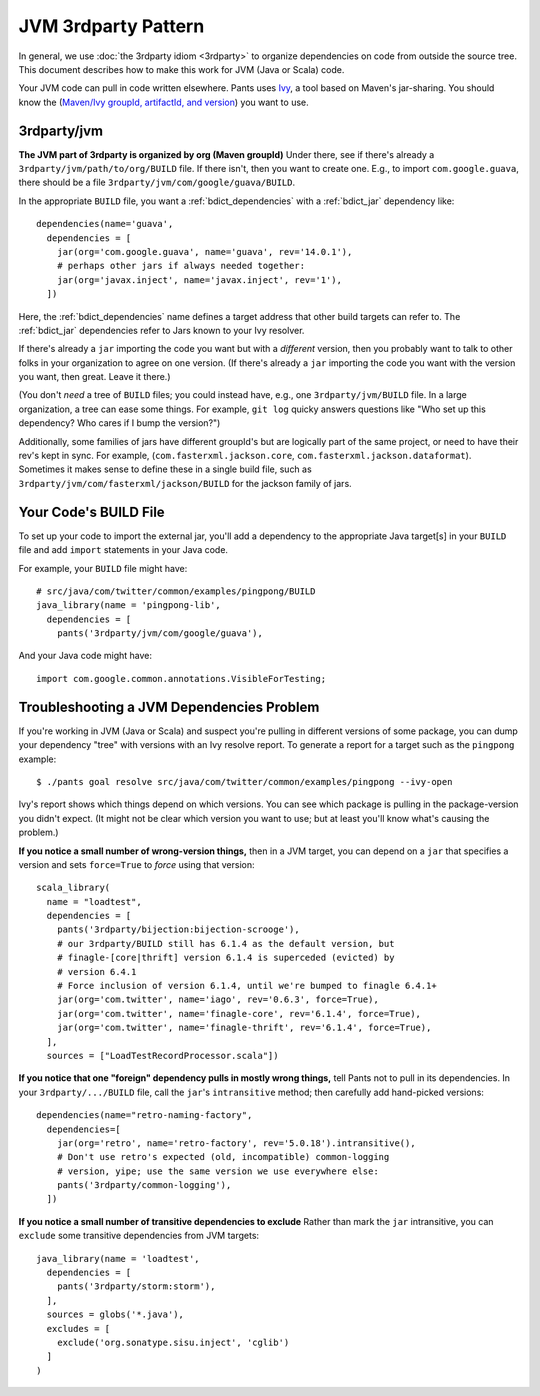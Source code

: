 ####################
JVM 3rdparty Pattern
####################

In general, we use :doc:`the 3rdparty idiom <3rdparty>` to organize
dependencies on code from outside the source tree. This document
describes how to make this work for JVM (Java or Scala) code.

Your JVM code can pull in code written elsewhere.
Pants uses `Ivy <http://ant.apache.org/ivy/>`_, a tool based on Maven's
jar-sharing. You should know the
(`Maven/Ivy groupId, artifactId, and version <http://maven.apache.org/guides/mini/guide-central-repository-upload.html>`_)
you want to use.

************
3rdparty/jvm
************

**The JVM part of 3rdparty is organized by org (Maven groupId)** Under there,
see if there's already a ``3rdparty/jvm/path/to/org/BUILD`` file.
If there isn't, then you want to create one. E.g., to import
``com.google.guava``, there
should be a file ``3rdparty/jvm/com/google/guava/BUILD``.

In the appropriate ``BUILD`` file, you want a :ref:`bdict_dependencies` with
a :ref:`bdict_jar` dependency like::

    dependencies(name='guava',
      dependencies = [
        jar(org='com.google.guava', name='guava', rev='14.0.1'),
        # perhaps other jars if always needed together:
        jar(org='javax.inject', name='javax.inject', rev='1'),
      ])

.. TODO when we have a java example that depends on things the right way
   instead of the old way, we should literalinclude it.

Here, the
:ref:`bdict_dependencies` name defines a target address that other build
targets can refer to. The :ref:`bdict_jar` dependencies refer to Jars known
to your Ivy resolver.

If there's already a ``jar`` importing the code you want but with a
*different* version, then you probably want to talk to other folks in your
organization to agree on one version. (If there's already a ``jar`` importing
the code you want with the version you want, then great. Leave it there.)

(You don't *need* a tree of ``BUILD`` files; you could instead have, e.g., one
``3rdparty/jvm/BUILD`` file. In a large organization, a tree can ease some
things. For example, ``git log`` quicky answers questions like "Who set up
this dependency? Who cares if I bump the version?")

Additionally, some families of jars have different groupId's but are logically
part of the same project, or need to have their rev's kept in sync. For example,
(``com.fasterxml.jackson.core``, ``com.fasterxml.jackson.dataformat``).
Sometimes it makes sense to define these in a single build file,
such as ``3rdparty/jvm/com/fasterxml/jackson/BUILD`` for the jackson family of jars.

**********************
Your Code's BUILD File
**********************

To set up your code to import the external jar, you'll add a
dependency to the appropriate Java target[s] in your ``BUILD`` file
and add ``import`` statements in your Java code.

For example, your ``BUILD`` file might have::

    # src/java/com/twitter/common/examples/pingpong/BUILD
    java_library(name = 'pingpong-lib',
      dependencies = [
        pants('3rdparty/jvm/com/google/guava'),

.. TODO when we have a java example that depends on things the right way
   instead of the old way, we should literalinclude it.

And your Java code might have::

    import com.google.common.annotations.VisibleForTesting;

******************************************
Troubleshooting a JVM Dependencies Problem
******************************************

If you're working in JVM (Java or Scala) and suspect you're pulling in
different versions of some package, you can dump your dependency "tree"
with versions with an Ivy resolve report. To generate a report for
a target such as the ``pingpong`` example::

    $ ./pants goal resolve src/java/com/twitter/common/examples/pingpong --ivy-open

Ivy's report shows which things depend on which versions. You can see which
package is pulling in the package-version you didn't expect. (It might not
be clear which version you want to use; but at least you'll know what's
causing the problem.)

**If you notice a small number of wrong-version things,** then in a JVM
target, you can depend on a ``jar`` that specifies a version and
sets ``force=True`` to *force* using that version::

  scala_library(
    name = "loadtest",
    dependencies = [
      pants('3rdparty/bijection:bijection-scrooge'),
      # our 3rdparty/BUILD still has 6.1.4 as the default version, but
      # finagle-[core|thrift] version 6.1.4 is superceded (evicted) by
      # version 6.4.1
      # Force inclusion of version 6.1.4, until we're bumped to finagle 6.4.1+
      jar(org='com.twitter', name='iago', rev='0.6.3', force=True),
      jar(org='com.twitter', name='finagle-core', rev='6.1.4', force=True),
      jar(org='com.twitter', name='finagle-thrift', rev='6.1.4', force=True),
    ],
    sources = ["LoadTestRecordProcessor.scala"])

**If you notice that one "foreign" dependency pulls in mostly wrong things,**
tell Pants not to pull in its dependencies. In your ``3rdparty/.../BUILD``
file, call the ``jar``\'s ``intransitive`` method; then carefully add
hand-picked versions::

    dependencies(name="retro-naming-factory",
      dependencies=[
        jar(org='retro', name='retro-factory', rev='5.0.18').intransitive(),
	# Don't use retro's expected (old, incompatible) common-logging
        # version, yipe; use the same version we use everywhere else:
	pants('3rdparty/common-logging'),
      ])

**If you notice a small number of transitive dependencies to exclude**
Rather than mark the ``jar`` intransitive, you can ``exclude`` some
transitive dependencies from JVM targets::

    java_library(name = 'loadtest',
      dependencies = [
        pants('3rdparty/storm:storm'),
      ],
      sources = globs('*.java'),
      excludes = [
        exclude('org.sonatype.sisu.inject', 'cglib')
      ]
    )



